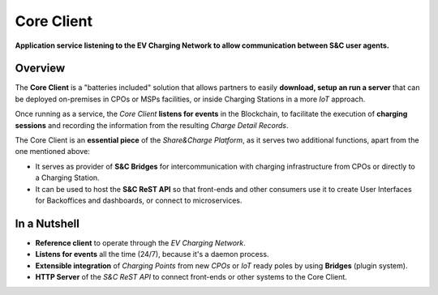 ===========
Core Client
===========

**Application service listening to the EV Charging Network to allow communication between S&C user agents.**

Overview
========

The **Core Client** is a "batteries included" solution that allows partners to easily **download, setup an run a server** that can be deployed on-premises in CPOs or MSPs facilities, or inside Charging Stations in a more *IoT* approach.

Once running as a service, the *Core Client* **listens for events** in the Blockchain, to facilitate the execution of **charging sessions** and recording the information from the resulting *Charge Detail Records*.

The Core Client is an **essential piece** of the *Share&Charge Platform*, as it serves two additional functions, apart from the one mentioned above:

* It serves as provider of **S&C Bridges** for intercommunication with charging infrastructure from CPOs or directly to a Charging Station.
* It can be used to host the **S&C ReST API** so that front-ends and other consumers use it to create User Interfaces for Backoffices and dashboards, or connect to microservices.

In a Nutshell
=============

* **Reference client** to operate through the *EV Charging Network*.
* **Listens for events** all the time (24/7), because it's a daemon process.
* **Extensible integration** of *Charging Points* from new *CPOs* or *IoT* ready poles by using **Bridges** (plugin system).
* **HTTP Server** of the *S&C ReST API* to connect front-ends or other systems to the Core Client.
